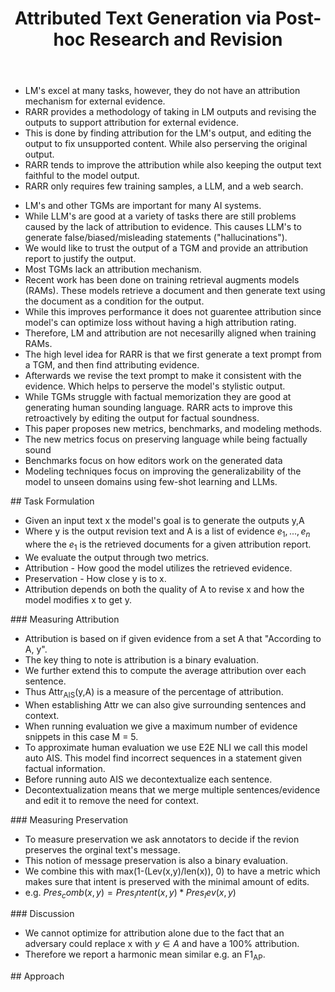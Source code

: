 #+TITLE: Attributed Text Generation via Post-hoc Research and Revision
#+STARTUP: latexpreview
#+STARTUP: inlineimages
# Abstract
- LM's excel at many tasks, however, they do not have an attribution mechanism for external evidence.
- RARR provides a methodology of taking in LM outputs and revising the outputs to support attribution for external evidence.
- This is done by finding attribution for the LM's output, and editing the output to fix unsupported content. While also perserving the original output.
- RARR tends to improve the attribution while also keeping the output text faithful to the model output.
- RARR only requires few training samples, a LLM, and a web search.
# Introduction
- LM's and other TGMs are important for many AI systems.
- While LLM's are good at a variety of tasks there are still problems caused by the lack of attribution to evidence. This causes LLM's to generate false/biased/misleading statements ("hallucinations").
- We would like to trust the output of a TGM and provide an attribution report to justify the output.
- Most TGMs lack an attribution mechanism.
- Recent work has been done on training retrieval augments models (RAMs). These models retrieve a document and then generate text using the document as a condition for the output.
- While this improves performance it does not guarentee attribution since model's can optimize loss without having a high attribution rating.
- Therefore, LM and attribution are not necesarilly aligned when training RAMs.
- The high level idea for RARR is that we first generate a text prompt from a TGM, and then find attributing evidence.
- Afterwards we revise the text prompt to make it consistent with the evidence. Which helps to perserve the model's stylistic output.
- While TGMs struggle with factual memorization they are good at generating human sounding language. RARR acts to improve this retroactively by editing the output for factual soundness.
- This paper proposes new metrics, benchmarks, and modeling methods.
- The new metrics focus on preserving language while being factually sound
- Benchmarks focus on how editors work on the generated data
- Modeling techniques focus on improving the generalizability of the model to unseen domains using few-shot learning and LLMs.
## Task Formulation
- Given an input text x the model's goal is to generate the outputs y,A
- Where y is the output revision text and A is a list of evidence \({e_1,...,e_n}\) where the \(e_1\) is the retrieved documents for a given attribution report.
- We evaluate the output through two metrics.
- Attribution - How good the model utilizes the retrieved evidence.
- Preservation - How close y is to x.
- Attribution depends on both the quality of A to revise x and how the model modifies x to get y.
### Measuring Attribution
- Attribution is based on if given evidence from a set A that "According to A, y".
- The key thing to note is attribution is a binary evaluation.
- We further extend this to compute the average attribution over each sentence.
- Thus Attr_AIS(y,A) is a measure of the percentage of attribution.
- When establishing Attr we can also give surrounding sentences and context.
- When running evaluation we give a maximum number of evidence snippets in this case M = 5.
- To approximate human evaluation we use E2E NLI we call this model auto AIS. This model find incorrect sequences in a statement given factual information.
- Before running auto AIS we decontextualize each sentence.
- Decontextualization means that we merge multiple sentences/evidence and edit it to remove the need for context.
### Measuring Preservation
- To measure preservation we ask annotators to decide if the revion preserves the orginal text's message.
- This notion of message preservation is also a binary evaluation.
- We combine this with max(1-(Lev(x,y)/len(x)), 0) to have a metric which makes sure that intent is preserved with the minimal amount of edits.
- e.g. \(Pres_comb(x, y) = Pres_intent(x, y) * Pres_lev(x, y)\)
### Discussion
- We cannot optimize for attribution alone due to the fact that an adversary could replace x with \(y \in A\) and have a 100% attribution.
- Therefore we report a harmonic mean similar e.g. an F1_AP.
## Approach

